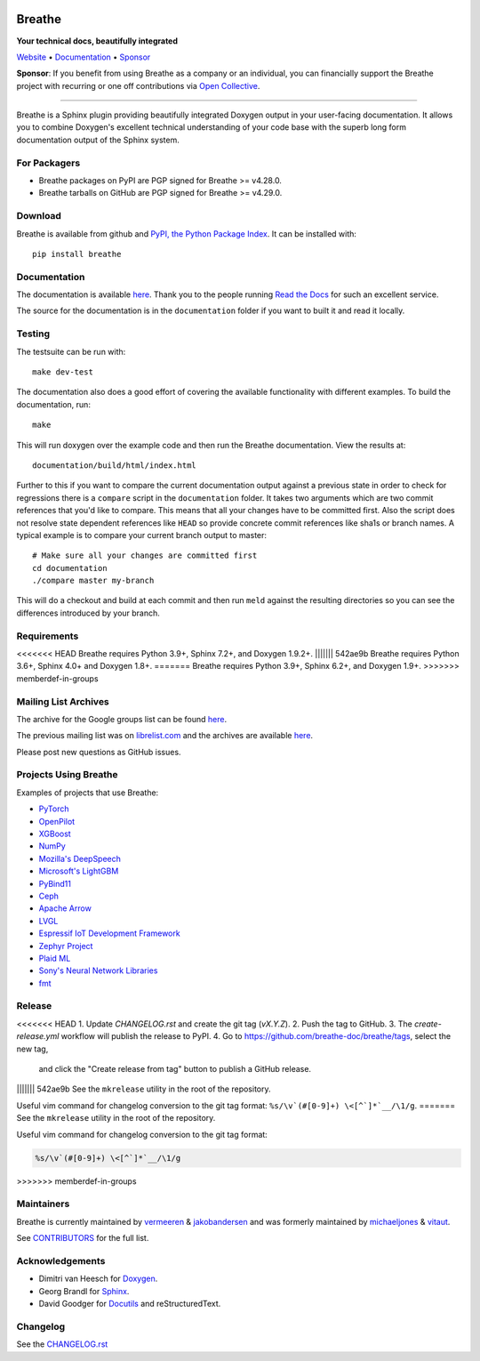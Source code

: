.. image:: https://www.breathe-doc.org/img/logo.svg
   :align: center
   :alt: Breathe logo
   :width: 200
   :height: 200
   :target: https://www.breathe-doc.org

Breathe
=======

**Your technical docs, beautifully integrated**

.. image:: https://github.com/breathe-doc/breathe/actions/workflows/unit_tests.yml/badge.svg
   :target: https://github.com/breathe-doc/breathe/actions/workflows/unit_tests.yml
   :alt: Build Status

Website_ • Documentation_ • Sponsor_

**Sponsor**: If you benefit from using Breathe as a company or an individual, you
can financially support the Breathe project with recurring or one off
contributions via `Open Collective <https://opencollective.com/breathe>`_.

.. _Website: https://www.breathe-doc.org/
.. _Documentation: https://breathe.readthedocs.io/en/latest/
.. _Sponsor: https://opencollective.com/breathe

----

Breathe is a Sphinx plugin providing beautifully integrated Doxygen output in
your user-facing documentation. It allows you to combine Doxygen's excellent
technical understanding of your code base with the superb long form
documentation output of the Sphinx system.

For Packagers
-------------

- Breathe packages on PyPI are PGP signed for Breathe >= v4.28.0.
- Breathe tarballs on GitHub are PGP signed for Breathe >= v4.29.0.

Download
--------

Breathe is available from github and `PyPI, the Python Package Index
<https://pypi.org/project/breathe/>`_. It can be installed with::

    pip install breathe

Documentation
-------------

The documentation is available `here <https://breathe.readthedocs.io/>`__. Thank
you to the people running `Read the Docs <https://readthedocs.org>`_ for such an
excellent service.

The source for the documentation is in the ``documentation`` folder if you want
to built it and read it locally.

Testing
-------

The testsuite can be run with::

    make dev-test

The documentation also does a good effort of covering the available
functionality with different examples. To build the documentation, run::

    make

This will run doxygen over the example code and then run the Breathe
documentation. View the results at::

    documentation/build/html/index.html

Further to this if you want to compare the current documentation output against
a previous state in order to check for regressions there is a ``compare`` script
in the ``documentation`` folder. It takes two arguments which are two commit
references that you'd like to compare. This means that all your changes have to
be committed first. Also the script does not resolve state dependent references
like ``HEAD`` so provide concrete commit references like sha1s or branch names.
A typical example is to compare your current branch output to master::

    # Make sure all your changes are committed first
    cd documentation
    ./compare master my-branch

This will do a checkout and build at each commit and then run ``meld`` against
the resulting directories so you can see the differences introduced by your
branch.

Requirements
------------

<<<<<<< HEAD
Breathe requires Python 3.9+, Sphinx 7.2+, and Doxygen 1.9.2+.
||||||| 542ae9b
Breathe requires Python 3.6+, Sphinx 4.0+ and Doxygen 1.8+.
=======
Breathe requires Python 3.9+, Sphinx 6.2+, and Doxygen 1.9+.
>>>>>>> memberdef-in-groups

Mailing List Archives
---------------------

The archive for the Google groups list can be found
`here <https://groups.google.com/forum/#!forum/sphinx-breathe>`__.

The previous mailing list was on `librelist.com <https://librelist.com>`__ and the
archives are available `here <https://librelist.com/browser/breathe/>`__.

Please post new questions as GitHub issues.

Projects Using Breathe
----------------------

Examples of projects that use Breathe:

- `PyTorch <https://github.com/pytorch/pytorch>`_
- `OpenPilot <https://github.com/commaai/openpilot>`_
- `XGBoost <https://github.com/dmlc/xgboost>`_
- `NumPy <https://github.com/numpy/numpy>`_
- `Mozilla's DeepSpeech <https://github.com/mozilla/DeepSpeech>`_
- `Microsoft's LightGBM <https://github.com/microsoft/LightGBM>`_
- `PyBind11 <https://github.com/pybind/pybind11>`_
- `Ceph <https://github.com/ceph/ceph>`_
- `Apache Arrow <https://github.com/apache/arrow>`_
- `LVGL <https://github.com/lvgl/lvgl>`_
- `Espressif IoT Development Framework <https://github.com/espressif/esp-idf>`_
- `Zephyr Project <https://github.com/zephyrproject-rtos/zephyr>`_
- `Plaid ML <https://github.com/plaidml/plaidml>`_
- `Sony's Neural Network Libraries <https://github.com/sony/nnabla>`_
- `fmt <https://fmt.dev/latest/>`_

Release
-------

<<<<<<< HEAD
1. Update `CHANGELOG.rst` and create the git tag (`vX.Y.Z`).
2. Push the tag to GitHub.
3. The `create-release.yml` workflow will publish the release to PyPI.
4. Go to https://github.com/breathe-doc/breathe/tags, select the new tag,
   and click the "Create release from tag" button to publish a GitHub release.
||||||| 542ae9b
See the ``mkrelease`` utility in the root of the repository.

Useful vim command for changelog conversion to the git tag format:
``%s/\v`(#[0-9]+) \<[^`]*`__/\1/g``.
=======
See the ``mkrelease`` utility in the root of the repository.

Useful vim command for changelog conversion to the git tag format:

.. code:: vim

   %s/\v`(#[0-9]+) \<[^`]*`__/\1/g
>>>>>>> memberdef-in-groups

Maintainers
-----------

Breathe is currently maintained by `vermeeren <https://github.com/vermeeren>`_ & `jakobandersen <https://github.com/jakobandersen>`_
and was formerly maintained by `michaeljones <https://github.com/michaeljones>`_
& `vitaut <https://github.com/vitaut>`_.

See `CONTRIBUTORS </CONTRIBUTORS.rst>`_ for the full list.

Acknowledgements
----------------

- Dimitri van Heesch for `Doxygen <https://www.doxygen.nl/>`_.
- Georg Brandl for `Sphinx <https://www.sphinx-doc.org/>`_.
- David Goodger for `Docutils <https://docutils.sourceforge.io/>`_ and reStructuredText.

Changelog
---------

See the `CHANGELOG.rst
<https://github.com/breathe-doc/breathe/blob/master/CHANGELOG.rst>`_
